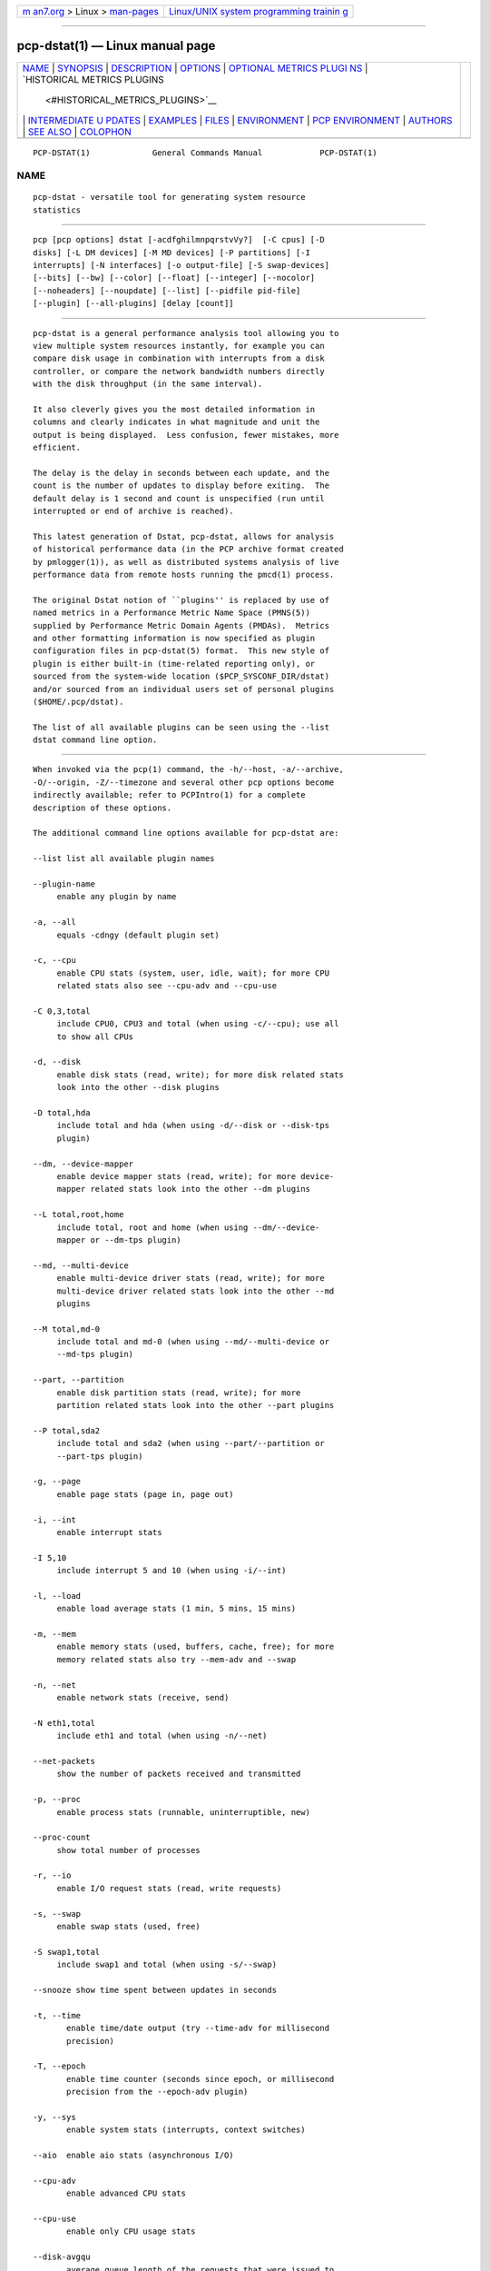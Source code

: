 .. container:: page-top

.. container:: nav-bar

   +----------------------------------+----------------------------------+
   | `m                               | `Linux/UNIX system programming   |
   | an7.org <../../../index.html>`__ | trainin                          |
   | > Linux >                        | g <http://man7.org/training/>`__ |
   | `man-pages <../index.html>`__    |                                  |
   +----------------------------------+----------------------------------+

--------------

pcp-dstat(1) — Linux manual page
================================

+-----------------------------------+-----------------------------------+
| `NAME <#NAME>`__ \|               |                                   |
| `SYNOPSIS <#SYNOPSIS>`__ \|       |                                   |
| `DESCRIPTION <#DESCRIPTION>`__ \| |                                   |
| `OPTIONS <#OPTIONS>`__ \|         |                                   |
| `OPTIONAL METRICS PLUGI           |                                   |
| NS <#OPTIONAL_METRICS_PLUGINS>`__ |                                   |
| \|                                |                                   |
| `HISTORICAL METRICS PLUGINS       |                                   |
|  <#HISTORICAL_METRICS_PLUGINS>`__ |                                   |
| \|                                |                                   |
| `INTERMEDIATE U                   |                                   |
| PDATES <#INTERMEDIATE_UPDATES>`__ |                                   |
| \| `EXAMPLES <#EXAMPLES>`__ \|    |                                   |
| `FILES <#FILES>`__ \|             |                                   |
| `ENVIRONMENT <#ENVIRONMENT>`__ \| |                                   |
| `PCP                              |                                   |
| ENVIRONMENT <#PCP_ENVIRONMENT>`__ |                                   |
| \| `AUTHORS <#AUTHORS>`__ \|      |                                   |
| `SEE ALSO <#SEE_ALSO>`__ \|       |                                   |
| `COLOPHON <#COLOPHON>`__          |                                   |
+-----------------------------------+-----------------------------------+
| .. container:: man-search-box     |                                   |
+-----------------------------------+-----------------------------------+

::

   PCP-DSTAT(1)             General Commands Manual            PCP-DSTAT(1)

NAME
-------------------------------------------------

::

          pcp-dstat - versatile tool for generating system resource
          statistics


---------------------------------------------------------

::

          pcp [pcp options] dstat [-acdfghilmnpqrstvVy?]  [-C cpus] [-D
          disks] [-L DM devices] [-M MD devices] [-P partitions] [-I
          interrupts] [-N interfaces] [-o output-file] [-S swap-devices]
          [--bits] [--bw] [--color] [--float] [--integer] [--nocolor]
          [--noheaders] [--noupdate] [--list] [--pidfile pid-file]
          [--plugin] [--all-plugins] [delay [count]]


---------------------------------------------------------------

::

          pcp-dstat is a general performance analysis tool allowing you to
          view multiple system resources instantly, for example you can
          compare disk usage in combination with interrupts from a disk
          controller, or compare the network bandwidth numbers directly
          with the disk throughput (in the same interval).

          It also cleverly gives you the most detailed information in
          columns and clearly indicates in what magnitude and unit the
          output is being displayed.  Less confusion, fewer mistakes, more
          efficient.

          The delay is the delay in seconds between each update, and the
          count is the number of updates to display before exiting.  The
          default delay is 1 second and count is unspecified (run until
          interrupted or end of archive is reached).

          This latest generation of Dstat, pcp-dstat, allows for analysis
          of historical performance data (in the PCP archive format created
          by pmlogger(1)), as well as distributed systems analysis of live
          performance data from remote hosts running the pmcd(1) process.

          The original Dstat notion of ``plugins'' is replaced by use of
          named metrics in a Performance Metric Name Space (PMNS(5))
          supplied by Performance Metric Domain Agents (PMDAs).  Metrics
          and other formatting information is now specified as plugin
          configuration files in pcp-dstat(5) format.  This new style of
          plugin is either built-in (time-related reporting only), or
          sourced from the system-wide location ($PCP_SYSCONF_DIR/dstat)
          and/or sourced from an individual users set of personal plugins
          ($HOME/.pcp/dstat).

          The list of all available plugins can be seen using the --list
          dstat command line option.


-------------------------------------------------------

::

          When invoked via the pcp(1) command, the -h/--host, -a/--archive,
          -O/--origin, -Z/--timezone and several other pcp options become
          indirectly available; refer to PCPIntro(1) for a complete
          description of these options.

          The additional command line options available for pcp-dstat are:

          --list list all available plugin names

          --plugin-name
               enable any plugin by name

          -a, --all
               equals -cdngy (default plugin set)

          -c, --cpu
               enable CPU stats (system, user, idle, wait); for more CPU
               related stats also see --cpu-adv and --cpu-use

          -C 0,3,total
               include CPU0, CPU3 and total (when using -c/--cpu); use all
               to show all CPUs

          -d, --disk
               enable disk stats (read, write); for more disk related stats
               look into the other --disk plugins

          -D total,hda
               include total and hda (when using -d/--disk or --disk-tps
               plugin)

          --dm, --device-mapper
               enable device mapper stats (read, write); for more device-
               mapper related stats look into the other --dm plugins

          --L total,root,home
               include total, root and home (when using --dm/--device-
               mapper or --dm-tps plugin)

          --md, --multi-device
               enable multi-device driver stats (read, write); for more
               multi-device driver related stats look into the other --md
               plugins

          --M total,md-0
               include total and md-0 (when using --md/--multi-device or
               --md-tps plugin)

          --part, --partition
               enable disk partition stats (read, write); for more
               partition related stats look into the other --part plugins

          --P total,sda2
               include total and sda2 (when using --part/--partition or
               --part-tps plugin)

          -g, --page
               enable page stats (page in, page out)

          -i, --int
               enable interrupt stats

          -I 5,10
               include interrupt 5 and 10 (when using -i/--int)

          -l, --load
               enable load average stats (1 min, 5 mins, 15 mins)

          -m, --mem
               enable memory stats (used, buffers, cache, free); for more
               memory related stats also try --mem-adv and --swap

          -n, --net
               enable network stats (receive, send)

          -N eth1,total
               include eth1 and total (when using -n/--net)

          --net-packets
               show the number of packets received and transmitted

          -p, --proc
               enable process stats (runnable, uninterruptible, new)

          --proc-count
               show total number of processes

          -r, --io
               enable I/O request stats (read, write requests)

          -s, --swap
               enable swap stats (used, free)

          -S swap1,total
               include swap1 and total (when using -s/--swap)

          --snooze show time spent between updates in seconds

          -t, --time
                 enable time/date output (try --time-adv for millisecond
                 precision)

          -T, --epoch
                 enable time counter (seconds since epoch, or millisecond
                 precision from the --epoch-adv plugin)

          -y, --sys
                 enable system stats (interrupts, context switches)

          --aio  enable aio stats (asynchronous I/O)

          --cpu-adv
                 enable advanced CPU stats

          --cpu-use
                 enable only CPU usage stats

          --disk-avgqu
                 average queue length of the requests that were issued to
                 the device

          --disk-avgrq
                 average size (in sectors) of the requests that were issued
                 to the device

          --disk-svctm
                 average service time (in milliseconds) for I/O requests
                 that were issued to the device

          --disk-tps
                 number of transfers per second that were issued to the
                 device

          --disk-util
                 percentage of CPU time during which I/O requests were
                 issued to the device (bandwidth utilization for the
                 device)

          --disk-wait
                 average time (in milliseconds) for I/O requests issued to
                 the device to be served

          --fs, --filesystem
                 enable filesystem stats (open files, inodes)

          --freespace
                 per filesystem used and available space

          --ipc  enable ipc stats (message queue, semaphores, shared
                 memory)

          --lock enable file lock stats (posix, flock, read, write)

          --mem-adv
                 enable advanced memory stats

          --raw  enable raw stats (raw sockets)

          --socket
                 enable socket stats (total, tcp, udp, raw, ip-fragments)

          --tcp  enable tcp stats (listen, established, syn, time_wait,
                 close)

          --udp  enable udp stats (listen, active)

          --unix enable unix stats (datagram, stream, listen, active)

          --utmp shows login information from utmp(5)

          --vm   enable virtual memory stats (hard pagefaults, soft
                 pagefaults, allocated, free)

          --vm-adv
                 enable advance virtual memory stats (steal, scanK, scanD,
                 pgoru, astll)

          --nfs3 show NFS v3 client operations

          --nfs3-ops
                 show extended NFS v3 client operations

          --nfsd3
                 show NFS v3 server operations

          --nfsd3-ops
                 show extended NFS v3 server operations

          --nfsd4-ops
                 show extended NFS v4 server operations

          --nfsstat4
                 show NFS v4 stats

          --rpc  show remote procedure call (RPC) client calls stats

          --rpcd show remote procedure call (RPC) server calls stats

          -f, --full
                 expand -C, -D, -I, -N and -S discovery lists

          -v, --vmstat
                 equals -pmgdsc -D total

          --bits force bits for values expressed in bytes

          --float
                 force float values on screen (mutually exclusive with
                 --integer)

          --integer
                 force integer values on screen (mutually exclusive with
                 --float)

          --bw, --blackonwhite
                 change colors for white background terminal

          --nocolor
                 disable colors

          --noheaders
                 disable repetitive headers

          --noupdate
                 disable intermediate updates when delay greater than 1.

          -o file, --output=file
                 write CSV (Comma-Separated Value) format output to a file.

          -p file, --pidfile=file
                 write the process identifier to a given file.


-----------------------------------------------------------------------------------------

::

          Some pcp-dstat configuration files require the installation of
          optional Performance Metric Domain Agents, above and beyond the
          default installed set.

          --gpfs
               GPFS read/write I/O (needs the GPFS PMDA)

          --gpfs-ops
               GPFS filesystem operations (needs the GPFS PMDA)

          --innodb-buffer
               show innodb buffer stats (needs the MySQL PMDA)

          --innodb-io
               show innodb I/O stats (needs the MySQL PMDA)

          --innodb-ops
               show innodb operations counters (needs the MySQL PMDA)

          --lustre
               show lustre I/O throughput (needs the Lustre PMDA)

          --memcache-hits
               show the number of hits and misses from memcache

          --mysql5-cmds
               show the MySQL5 command stats (needs the MySQL PMDA)

          --mysql5-conn
               show the MySQL5 connection stats (needs the MySQL PMDA)

          --mysql5-innodb
               show the MySQL5 innodb stats (needs the MySQL PMDA)

          --mysql5-io
               show the MySQL5 I/O stats (needs the MySQL PMDA)

          --mysql5-keys
               show the MySQL5 keys stats (needs the MySQL PMDA)

          --mysql-io
               show the MySQL I/O stats (needs the MySQL PMDA)

          --mysql-keys
               show the MySQL keys stats (needs the MySQL PMDA)

          --postfix
               show postfix queue sizes (needs the Postfix PMDA)

          --redis
               show Redis stats (needs the Redis PMDA)

          --sendmail
               show sendmail queue size (needs the Sendmail PMDA)


---------------------------------------------------------------------------------------------

::

          Anyone can create additional, custom pcp-dstat plugin
          configuration files, for any metrics - the list of available
          metrics can be produced by either the pminfo(1) or pmprobe(1)
          command.

          The following do not yet have metrics backing them, but have been
          included from the original Dstat utility.  Please contact
          <pcp@groups.io> if you need or implement any of these, and we'll
          work with you to get them included.

          --battery
               battery in percentage (needs an ACPI PMDA)

          --battery-remain
               battery remaining in hours, minutes (needs an ACPI PMDA)

          --cpufreq
               CPU frequency in percentage (needs an ACPI PMDA)

          --dbus
               number of dbus connections (needs a python-dbus PMDA)

          --fan
               fan speed (needs an ACPI PMDA)

          --md-status
               show software raid (MD driver) progress and speed (needs new
               disk.md metrics)

          --power
               show power usage (needs an ACPI PMDA)

          --qmail
               show qmail queue sizes (needs qmail)

          --squid
               show squid usage statistics (needs a Squid PMDA)

          --thermal
               system temperature sensors (needs an ACPI PMDA)

          --vm-cpu
               show VMware CPU stats from hypervisor (needs a VMware PMDA)

          --vm-mem
               show VMware memory stats from hypervisor (needs a VMware
               PMDA)

          --vm-mem-adv
               show advanced VMware memory stats from hypervisor (needs a
               VMware PMDA)

          --vmk-hba
               show VMware ESX kernel vmhba stats (needs a VMware PMDA)

          --vmk-int
               show VMware ESX kernel interrupt stats (needs a VMware PMDA)

          --vmk-nic
               show VMware ESX kernel port stats (needs a VMware PMDA)

          --vz-cpu
               show CPU usage per OpenVZ guest (needs an OpenVZ PMDA)

          --vz-io
               show I/O usage per OpenVZ guest (needs an OpenVZ PMDA)

          --vz-ubc
               show OpenVZ user beancounters (needs an OpenVZ PMDA)

          --wifi
               wireless link quality and signal to noise ratio (needs Linux
               PMDA metrics)

          --zfs-arc
               show ZFS arc stats (needs a Linux ZFS PMDA)

          --zfs-l2arc
               show ZFS l2arc stats (needs a Linux ZFS PMDA)

          --zfs-zil
               show ZFS zil stats (needs a Linux ZFS PMDA)


---------------------------------------------------------------------------------

::

          When invoking pcp-dstat with a delay greater than 1 second and
          without the --noupdate option, it will show intermediate updates,
          i.e., the first time a 1 second average, the second update a 2
          second average, etc. until the delay has been reached.

          So in case you specified a delay of 10, the 9 intermediate
          updates are NOT snapshots, they are averages over the time that
          passed since the last final update.  The end result is that you
          get a 10 second average on a new line, just like with vmstat(1).


---------------------------------------------------------

::

          Using pcp-dstat to relate disk-throughput with network-usage
          (eth0), total CPU-usage and system counters:

               $ pcp dstat -dnyc -N eth0 -C total -f 5

          Using the time plugin together with cpu, net, disk, system, load
          and proc plugins:

               $ pcp dstat -tcndylp

          This is identical to:

               $ pcp dstat --time --cpu --net --disk --sys --load --proc

          Using pcp-dstat to report 10 samples from metrics recorded in a
          PCP archive 20180729 from 2:30 AM:
           $ pcp --origin '@02:30' -a 20180729 dstat --time --cpu-adv --sys 1 10

          Examine the same metrics live from a remote host:

               $ pcp --host www.acme.com dstat --time --cpu-adv --sys 1 10


---------------------------------------------------

::

          $HOME/.pcp/dstat/
               private per-user configuration files

          $PCP_SYSCONF_DIR/dstat/
               system-wide configuration files


---------------------------------------------------------------

::

          Internal plugins behaviour can be changed through environment
          variables.

          DSTAT_TIMEFMT
                 strftime(3) format string for reporting time (see --time)


-----------------------------------------------------------------------

::

          Environment variables with the prefix PCP_ are used to
          parameterize the file and directory names used by PCP.  On each
          installation, the file /etc/pcp.conf contains the local values
          for these variables.  The $PCP_CONF variable may be used to
          specify an alternative configuration file, as described in
          pcp.conf(5).

          For environment variables affecting PCP tools, see
          pmGetOptions(3).


-------------------------------------------------------

::

          The Dstat utility was initially written by Dag Wieers
          <dag@wieers.com>.

          The Dstat homepage is at http://dag.wieers.com/home-made/dstat/ .

          This manpage was initially written by Andrew Pollock
          <apollock@debian.org> for the Debian GNU/Linux system.

          The pcp-dstat utility is written and maintained by the PCP
          developers <pcp@groups.io>.

          The PCP homepage is at https://pcp.io/ .


---------------------------------------------------------

::

          PCPIntro(1), pcp(1), pmcd(1), pminfo(1), pmlogger(1), pmprobe(1),
          vmstat(1), pmGetOptions(3), strftime(3), PMNS(5), pcp.conf(5),
          pcp-dstat(5) and utmp(5).

COLOPHON
---------------------------------------------------------

::

          This page is part of the PCP (Performance Co-Pilot) project.
          Information about the project can be found at 
          ⟨http://www.pcp.io/⟩.  If you have a bug report for this manual
          page, send it to pcp@groups.io.  This page was obtained from the
          project's upstream Git repository
          ⟨https://github.com/performancecopilot/pcp.git⟩ on 2021-08-27.
          (At that time, the date of the most recent commit that was found
          in the repository was 2021-08-27.)  If you discover any rendering
          problems in this HTML version of the page, or you believe there
          is a better or more up-to-date source for the page, or you have
          corrections or improvements to the information in this COLOPHON
          (which is not part of the original manual page), send a mail to
          man-pages@man7.org

   Performance Co-Pilot               PCP                      PCP-DSTAT(1)

--------------

Pages that refer to this page:
`pcp-dstat(5) <../man5/pcp-dstat.5.html>`__

--------------

--------------

.. container:: footer

   +-----------------------+-----------------------+-----------------------+
   | HTML rendering        |                       | |Cover of TLPI|       |
   | created 2021-08-27 by |                       |                       |
   | `Michael              |                       |                       |
   | Ker                   |                       |                       |
   | risk <https://man7.or |                       |                       |
   | g/mtk/index.html>`__, |                       |                       |
   | author of `The Linux  |                       |                       |
   | Programming           |                       |                       |
   | Interface <https:     |                       |                       |
   | //man7.org/tlpi/>`__, |                       |                       |
   | maintainer of the     |                       |                       |
   | `Linux man-pages      |                       |                       |
   | project <             |                       |                       |
   | https://www.kernel.or |                       |                       |
   | g/doc/man-pages/>`__. |                       |                       |
   |                       |                       |                       |
   | For details of        |                       |                       |
   | in-depth **Linux/UNIX |                       |                       |
   | system programming    |                       |                       |
   | training courses**    |                       |                       |
   | that I teach, look    |                       |                       |
   | `here <https://ma     |                       |                       |
   | n7.org/training/>`__. |                       |                       |
   |                       |                       |                       |
   | Hosting by `jambit    |                       |                       |
   | GmbH                  |                       |                       |
   | <https://www.jambit.c |                       |                       |
   | om/index_en.html>`__. |                       |                       |
   +-----------------------+-----------------------+-----------------------+

--------------

.. container:: statcounter

   |Web Analytics Made Easy - StatCounter|

.. |Cover of TLPI| image:: https://man7.org/tlpi/cover/TLPI-front-cover-vsmall.png
   :target: https://man7.org/tlpi/
.. |Web Analytics Made Easy - StatCounter| image:: https://c.statcounter.com/7422636/0/9b6714ff/1/
   :class: statcounter
   :target: https://statcounter.com/

